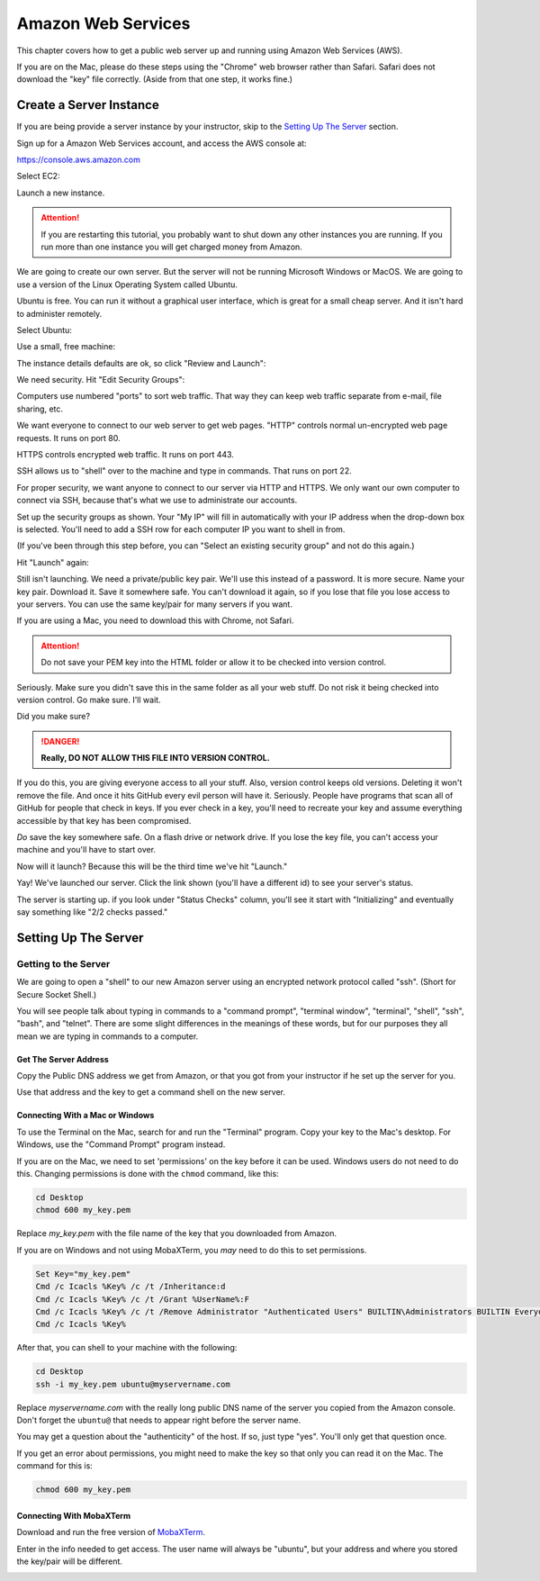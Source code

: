 .. _aws_setup:

Amazon Web Services
===================

This chapter covers how to get a public web server up and running using
Amazon Web Services (AWS).

If you are on the Mac, please do these steps using the "Chrome" web
browser rather than Safari. Safari does not download the "key" file
correctly. (Aside from that one step, it works fine.)

Create a Server Instance
------------------------

.. raw:: html

    <iframe width="560" height="315" src="https://www.youtube.com/embed/pqiDL0lxU0s" frameborder="0" allowfullscreen></iframe>

If you are being provide a server instance by your instructor, skip to the
`Setting Up The Server`_ section.

Sign up for a Amazon Web Services account, and access the AWS console at:

https://console.aws.amazon.com

Select EC2:

.. image:: select_ec2.png
    :width: 640px
    :align: center

Launch a new instance.

.. attention::

    If you are restarting this tutorial, you probably want
    to shut down any other instances you are running. If you run more than one
    instance you will get charged money from Amazon.

.. image:: launch_instance_1.png
    :width: 550px
    :align: center

We are going to create our own server. But the server will not be running Microsoft Windows
or MacOS. We are going to use a version of the Linux Operating System called Ubuntu.

Ubuntu is free. You can run it without a graphical user interface, which is great
for a small cheap server. And it isn't hard to administer remotely.

Select Ubuntu:

.. image:: select_ubuntu.png
    :width: 550px
    :align: center

Use a small, free machine:

.. image:: select_free_tier.png
    :width: 550px
    :align: center

The instance details defaults are ok, so click "Review and Launch":

.. image:: instance_details.png
    :width: 640px
    :align: center

We need security. Hit "Edit Security Groups":

.. image:: edit_security_groups.png
    :width: 550px
    :align: center

Computers use numbered "ports" to sort web traffic. That way they can keep
web traffic separate from e-mail, file sharing, etc.

We want everyone to connect to our web server to get web pages. "HTTP"
controls normal un-encrypted web page requests. It runs on port 80.

HTTPS controls encrypted web traffic. It runs on port 443.

SSH allows us to "shell" over to the machine and type in commands. That runs on
port 22.

For proper security, we want anyone to connect to our server via HTTP and HTTPS.
We only want our own computer to connect via SSH, because that's what we use
to administrate our accounts.

Set up the security groups as shown. Your "My IP" will fill in automatically
with your IP address when the drop-down box is selected. You'll need to add a
SSH row for each computer IP you want to shell in from.

(If you've been through this step before, you can "Select an existing security group" and
not do this again.)

.. image:: setup_security.png
    :width: 600px
    :align: center

Hit "Launch" again:

.. image:: launch_instance_2.png
    :width: 600px
    :align: center

Still isn't launching. We need a private/public key pair. We'll use this
instead of a password. It is more secure. Name your key pair. Download it.
Save it somewhere safe. You can't download it again, so if you lose that
file you lose access to your servers. You can use the same key/pair for
many servers if you want.

If you are using a Mac, you need to download this with Chrome, not Safari.

.. attention::

    Do not save your PEM key into the HTML folder or allow it to be
    checked into version control.

Seriously. Make sure you didn't save this in the same folder as all your web stuff.
Do not risk it being checked into version control. Go make sure. I'll wait.

Did you make sure?

.. danger::

    **Really, DO NOT ALLOW THIS FILE INTO VERSION CONTROL.**

If you do this, you are giving everyone access to all your stuff. Also,
version control keeps old versions. Deleting it won't remove the file.
And once it hits GitHub every evil person will have it. Seriously. People
have programs that scan all of GitHub for people that check in keys.
If you ever check in a key, you'll need to recreate your key and assume
everything accessible by that key has been compromised.

*Do* save the key somewhere safe. On a flash drive or network drive. If you
lose the key file, you can't access your machine and you'll have to start over.

.. image:: download_keypair.png
    :width: 600px
    :align: center

Now will it launch? Because this will be the third time we've hit "Launch."

.. image:: launch_instance_3.png
    :width: 600px
    :align: center

Yay! We've launched our server. Click the link shown (you'll have a different
id) to see your server's status.

.. image:: view_instance.png
    :width: 600px
    :align: center

The server is starting up. if you look under "Status Checks" column, you'll
see it start with "Initializing" and eventually say something like
"2/2 checks passed."

Setting Up The Server
---------------------

Getting to the Server
^^^^^^^^^^^^^^^^^^^^^

We are going to open a "shell" to our new Amazon server using an encrypted network protocol called
"ssh". (Short for Secure Socket Shell.)

You will see people talk about typing in commands to a "command prompt",
"terminal window", "terminal", "shell", "ssh", "bash", and "telnet". There are some
slight differences in the meanings of these words, but for our purposes
they all mean we are typing in commands to a computer.

Get The Server Address
~~~~~~~~~~~~~~~~~~~~~~

Copy the Public DNS address we get from Amazon, or that you got from your
instructor if he set up the server for you.

.. image:: copy_address.png
    :width: 600px
    :align: center

Use that address and the key to get a command shell on the new server.

Connecting With a Mac or Windows
~~~~~~~~~~~~~~~~~~~~~~~~~~~~~~~~

To use the Terminal on the Mac, search for and run the "Terminal" program.
Copy your key to the Mac's desktop. For Windows, use the "Command Prompt"
program instead.

If you are on the Mac,
we need to set 'permissions' on the key before it can be used.
Windows users do not need to do this.
Changing permissions is
done with the ``chmod`` command, like this:

.. code-block:: text

    cd Desktop
    chmod 600 my_key.pem

Replace `my_key.pem` with the file name of the key that you downloaded from Amazon.

If you are on Windows and not using MobaXTerm, you *may* need to do this to set
permissions.

.. code-block:: text

    Set Key="my_key.pem"
    Cmd /c Icacls %Key% /c /t /Inheritance:d
    Cmd /c Icacls %Key% /c /t /Grant %UserName%:F
    Cmd /c Icacls %Key% /c /t /Remove Administrator "Authenticated Users" BUILTIN\Administrators BUILTIN Everyone System Users
    Cmd /c Icacls %Key%

After that, you can shell to your machine with the following:

.. code-block:: text

    cd Desktop
    ssh -i my_key.pem ubuntu@myservername.com


Replace `myservername.com` with the really long public DNS name of the server you copied from the
Amazon console. Don't forget the ``ubuntu@`` that needs to appear
right before the server name.

You may get a question about the "authenticity" of the host. If so, just
type "yes". You'll only get that question once.

If you get an error about permissions, you might need to make the key so that
only you can read it on the Mac. The command for this is:

.. code-block:: text

    chmod 600 my_key.pem


Connecting With MobaXTerm
~~~~~~~~~~~~~~~~~~~~~~~~~

.. raw:: html

    <iframe width="560" height="315" src="https://www.youtube.com/embed/suWI9jIXDMQ" frameborder="0" allowfullscreen></iframe>


Download and run the free version of `MobaXTerm <https://mobaxterm.mobatek.net/download.html>`_.

.. image:: moba_1.png
    :width: 600px
    :align: center

Enter in the info needed to get access. The user name will always be
"ubuntu", but your address and where you stored the key/pair will be different.

.. image:: moba_2.png
    :width: 600px
    :align: center
